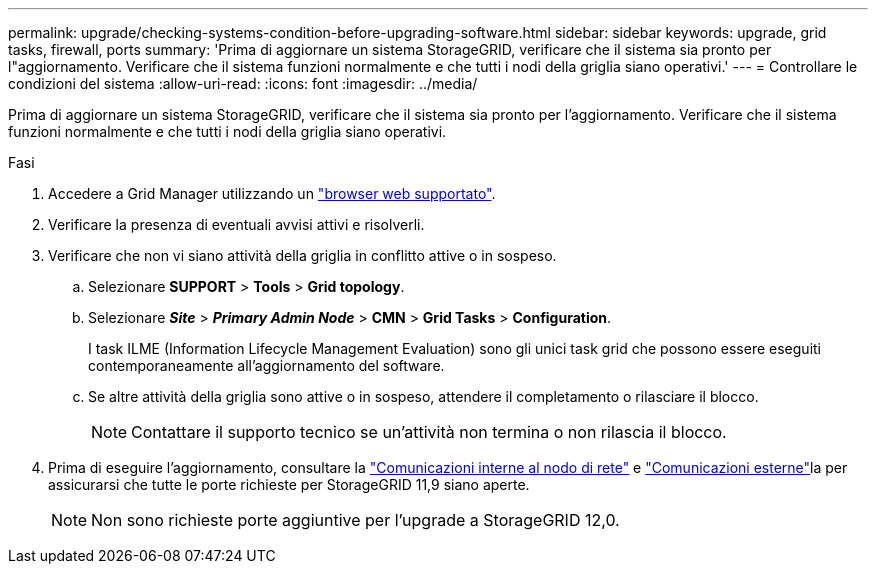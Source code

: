 ---
permalink: upgrade/checking-systems-condition-before-upgrading-software.html 
sidebar: sidebar 
keywords: upgrade, grid tasks, firewall, ports 
summary: 'Prima di aggiornare un sistema StorageGRID, verificare che il sistema sia pronto per l"aggiornamento. Verificare che il sistema funzioni normalmente e che tutti i nodi della griglia siano operativi.' 
---
= Controllare le condizioni del sistema
:allow-uri-read: 
:icons: font
:imagesdir: ../media/


[role="lead"]
Prima di aggiornare un sistema StorageGRID, verificare che il sistema sia pronto per l'aggiornamento. Verificare che il sistema funzioni normalmente e che tutti i nodi della griglia siano operativi.

.Fasi
. Accedere a Grid Manager utilizzando un link:../admin/web-browser-requirements.html["browser web supportato"].
. Verificare la presenza di eventuali avvisi attivi e risolverli.
. Verificare che non vi siano attività della griglia in conflitto attive o in sospeso.
+
.. Selezionare *SUPPORT* > *Tools* > *Grid topology*.
.. Selezionare *_Site_* > *_Primary Admin Node_* > *CMN* > *Grid Tasks* > *Configuration*.
+
I task ILME (Information Lifecycle Management Evaluation) sono gli unici task grid che possono essere eseguiti contemporaneamente all'aggiornamento del software.

.. Se altre attività della griglia sono attive o in sospeso, attendere il completamento o rilasciare il blocco.
+

NOTE: Contattare il supporto tecnico se un'attività non termina o non rilascia il blocco.



. Prima di eseguire l'aggiornamento, consultare la link:../network/internal-grid-node-communications.html["Comunicazioni interne al nodo di rete"] e link:../network/external-communications.html["Comunicazioni esterne"]la per assicurarsi che tutte le porte richieste per StorageGRID 11,9 siano aperte.
+

NOTE: Non sono richieste porte aggiuntive per l'upgrade a StorageGRID 12,0.


